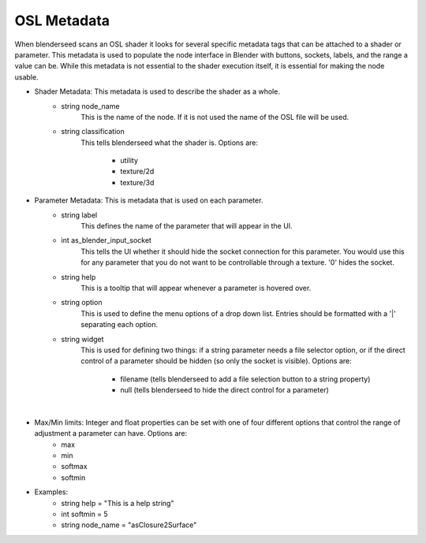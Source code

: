 .. _label_osl_metadata:

OSL Metadata
============

When blenderseed scans an OSL shader it looks for several specific metadata tags that can be attached to a shader or parameter.  This metadata is used to populate the node interface in Blender with buttons, sockets, labels, and the range a value can be.  While this metadata is not essential to the shader execution itself, it is essential for making the node usable.

- Shader Metadata:  This metadata is used to describe the shader as a whole.
	-  string node_name
		This is the name of the node.  If it is not used the name of the OSL file will be used.
	- string classification
		This tells blenderseed what the shader is.  Options are:

			- utility
			- texture/2d
			- texture/3d
- Parameter Metadata:  This is metadata that is used on each parameter.
	- string label
		This defines the name of the parameter that will appear in the UI.
	- int as_blender_input_socket
		This tells the UI whether it should hide the socket connection for this parameter.  You would use this for any parameter that you do not want to be controllable through a texture. '0' hides the socket.
	- string help
		This is a tooltip that will appear whenever a parameter is hovered over.
	- string option
		This is used to define the menu options of a drop down list.  Entries should be formatted with a '|' separating each option.
	- string widget
		This is used for defining two things: if a string parameter needs a file selector option, or if the direct control of a parameter should be hidden (so only the socket is visible).  Options are:
		
			- filename (tells blenderseed to add a file selection button to a string property)
			- null (tells blenderseed to hide the direct control for a parameter)

|

- Max/Min limits: Integer and float properties can be set with one of four different options that control the range of adjustment a parameter can have.  Options are:
	- max
	- min 
	- softmax 
	- softmin

- Examples:
	- string help = "This is a help string"
	- int softmin = 5
	- string node_name = "asClosure2Surface"